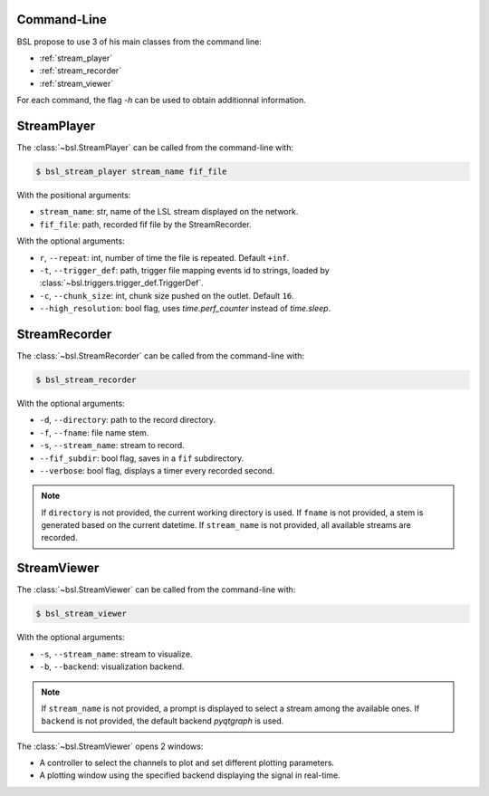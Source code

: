 .. _cli:

============
Command-Line
============

BSL propose to use 3 of his main classes from the command line:

- :ref:`stream_player`
- :ref:`stream_recorder`
- :ref:`stream_viewer`

For each command, the flag `-h` can be used to obtain additionnal information.

.. _stream_player:

============
StreamPlayer
============

The :class:`~bsl.StreamPlayer` can be called from the command-line with:

.. code-block:: console

    $ bsl_stream_player stream_name fif_file

With the positional arguments:

- ``stream_name``: str, name of the LSL stream displayed on the network.
- ``fif_file``: path, recorded fif file by the StreamRecorder.

With the optional arguments:

- ``r``, ``--repeat``: int, number of time the file is repeated.
  Default ``+inf``.
- ``-t``, ``--trigger_def``: path, trigger file mapping events id to strings,
  loaded by :class:`~bsl.triggers.trigger_def.TriggerDef`.
- ``-c``, ``--chunk_size``: int, chunk size pushed on the outlet. Default
  ``16``.
- ``--high_resolution``: bool flag, uses `time.perf_counter` instead of
  `time.sleep`.

.. image:: _static/stream_player/stream_player_cli.gif
   :alt: StreamPlayer
   :align: center

.. _stream_recorder:

==============
StreamRecorder
==============

The :class:`~bsl.StreamRecorder` can be called from the command-line with:

.. code-block:: console

    $ bsl_stream_recorder

With the optional arguments:

- ``-d``, ``--directory``: path to the record directory.
- ``-f``, ``--fname``: file name stem.
- ``-s``, ``--stream_name``: stream to record.
- ``--fif_subdir``: bool flag, saves in a ``fif`` subdirectory.
- ``--verbose``: bool flag, displays a timer every recorded second.

.. note::

    If ``directory`` is not provided, the current working directory is used.
    If ``fname`` is not provided, a stem is generated based on the current
    datetime. If ``stream_name`` is not provided, all available streams are
    recorded.

.. image:: _static/stream_recorder/stream_recorder_cli.gif
   :alt: StreamRecorder
   :align: center

.. _stream_viewer:

============
StreamViewer
============

The :class:`~bsl.StreamViewer` can be called from the command-line with:

.. code-block:: console

    $ bsl_stream_viewer

With the optional arguments:

- ``-s``, ``--stream_name``: stream to visualize.
- ``-b``, ``--backend``: visualization backend.

.. note::

    If ``stream_name`` is not provided, a prompt is displayed to select a
    stream among the available ones. If ``backend`` is not provided, the
    default backend `pyqtgraph` is used.

The :class:`~bsl.StreamViewer` opens 2 windows:

- A controller to select the channels to plot and set different plotting
  parameters.
- A plotting window using the specified backend displaying the signal in
  real-time.

.. image:: _static/stream_viewer/stream_viewer.gif
   :alt: StreamViewer
   :align: center
